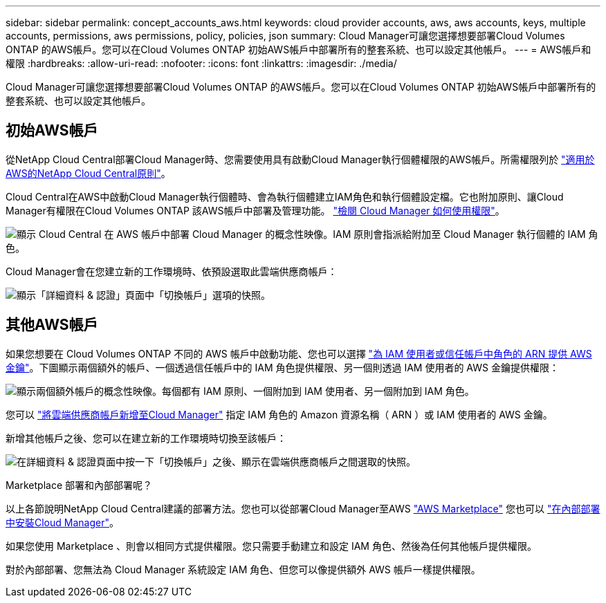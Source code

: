 ---
sidebar: sidebar 
permalink: concept_accounts_aws.html 
keywords: cloud provider accounts, aws, aws accounts, keys, multiple accounts, permissions, aws permissions, policy, policies, json 
summary: Cloud Manager可讓您選擇想要部署Cloud Volumes ONTAP 的AWS帳戶。您可以在Cloud Volumes ONTAP 初始AWS帳戶中部署所有的整套系統、也可以設定其他帳戶。 
---
= AWS帳戶和權限
:hardbreaks:
:allow-uri-read: 
:nofooter: 
:icons: font
:linkattrs: 
:imagesdir: ./media/


[role="lead"]
Cloud Manager可讓您選擇想要部署Cloud Volumes ONTAP 的AWS帳戶。您可以在Cloud Volumes ONTAP 初始AWS帳戶中部署所有的整套系統、也可以設定其他帳戶。



== 初始AWS帳戶

從NetApp Cloud Central部署Cloud Manager時、您需要使用具有啟動Cloud Manager執行個體權限的AWS帳戶。所需權限列於 https://mysupport.netapp.com/cloudontap/iampolicies["適用於AWS的NetApp Cloud Central原則"^]。

Cloud Central在AWS中啟動Cloud Manager執行個體時、會為執行個體建立IAM角色和執行個體設定檔。它也附加原則、讓Cloud Manager有權限在Cloud Volumes ONTAP 該AWS帳戶中部署及管理功能。 link:reference_permissions.html#what-cloud-manager-does-with-aws-permissions["檢閱 Cloud Manager 如何使用權限"]。

image:diagram_permissions_initial_aws.png["顯示 Cloud Central 在 AWS 帳戶中部署 Cloud Manager 的概念性映像。IAM 原則會指派給附加至 Cloud Manager 執行個體的 IAM 角色。"]

Cloud Manager會在您建立新的工作環境時、依預設選取此雲端供應商帳戶：

image:screenshot_accounts_select_aws.gif["顯示「詳細資料 & 認證」頁面中「切換帳戶」選項的快照。"]



== 其他AWS帳戶

如果您想要在 Cloud Volumes ONTAP 不同的 AWS 帳戶中啟動功能、您也可以選擇 link:task_adding_aws_accounts.html["為 IAM 使用者或信任帳戶中角色的 ARN 提供 AWS 金鑰"]。下圖顯示兩個額外的帳戶、一個透過信任帳戶中的 IAM 角色提供權限、另一個則透過 IAM 使用者的 AWS 金鑰提供權限：

image:diagram_permissions_multiple_aws.png["顯示兩個額外帳戶的概念性映像。每個都有 IAM 原則、一個附加到 IAM 使用者、另一個附加到 IAM 角色。"]

您可以 link:task_adding_aws_accounts.html#adding-aws-accounts-to-cloud-manager["將雲端供應商帳戶新增至Cloud Manager"] 指定 IAM 角色的 Amazon 資源名稱（ ARN ）或 IAM 使用者的 AWS 金鑰。

新增其他帳戶之後、您可以在建立新的工作環境時切換至該帳戶：

image:screenshot_accounts_switch_aws.gif["在詳細資料 & 認證頁面中按一下「切換帳戶」之後、顯示在雲端供應商帳戶之間選取的快照。"]

.Marketplace 部署和內部部署呢？
****
以上各節說明NetApp Cloud Central建議的部署方法。您也可以從部署Cloud Manager至AWS link:task_launching_aws_mktp.html["AWS Marketplace"] 您也可以 link:task_installing_linux.html["在內部部署中安裝Cloud Manager"]。

如果您使用 Marketplace 、則會以相同方式提供權限。您只需要手動建立和設定 IAM 角色、然後為任何其他帳戶提供權限。

對於內部部署、您無法為 Cloud Manager 系統設定 IAM 角色、但您可以像提供額外 AWS 帳戶一樣提供權限。

****
